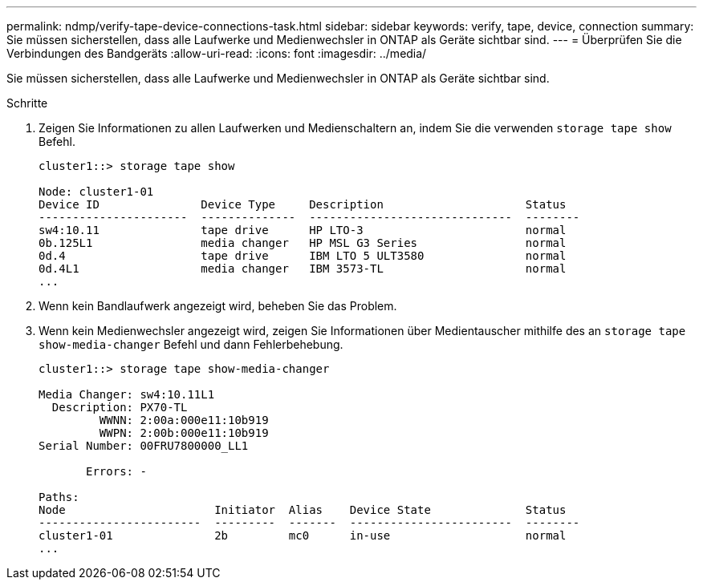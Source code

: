 ---
permalink: ndmp/verify-tape-device-connections-task.html 
sidebar: sidebar 
keywords: verify, tape, device, connection 
summary: Sie müssen sicherstellen, dass alle Laufwerke und Medienwechsler in ONTAP als Geräte sichtbar sind. 
---
= Überprüfen Sie die Verbindungen des Bandgeräts
:allow-uri-read: 
:icons: font
:imagesdir: ../media/


[role="lead"]
Sie müssen sicherstellen, dass alle Laufwerke und Medienwechsler in ONTAP als Geräte sichtbar sind.

.Schritte
. Zeigen Sie Informationen zu allen Laufwerken und Medienschaltern an, indem Sie die verwenden `storage tape show` Befehl.
+
[listing]
----
cluster1::> storage tape show

Node: cluster1-01
Device ID               Device Type     Description                     Status
----------------------  --------------  ------------------------------  --------
sw4:10.11               tape drive      HP LTO-3                        normal
0b.125L1                media changer   HP MSL G3 Series                normal
0d.4                    tape drive      IBM LTO 5 ULT3580               normal
0d.4L1                  media changer   IBM 3573-TL                     normal
...
----
. Wenn kein Bandlaufwerk angezeigt wird, beheben Sie das Problem.
. Wenn kein Medienwechsler angezeigt wird, zeigen Sie Informationen über Medientauscher mithilfe des an `storage tape show-media-changer` Befehl und dann Fehlerbehebung.
+
[listing]
----
cluster1::> storage tape show-media-changer

Media Changer: sw4:10.11L1
  Description: PX70-TL
         WWNN: 2:00a:000e11:10b919
         WWPN: 2:00b:000e11:10b919
Serial Number: 00FRU7800000_LL1

       Errors: -

Paths:
Node                      Initiator  Alias    Device State              Status
------------------------  ---------  -------  ------------------------  --------
cluster1-01               2b         mc0      in-use                    normal
...
----

